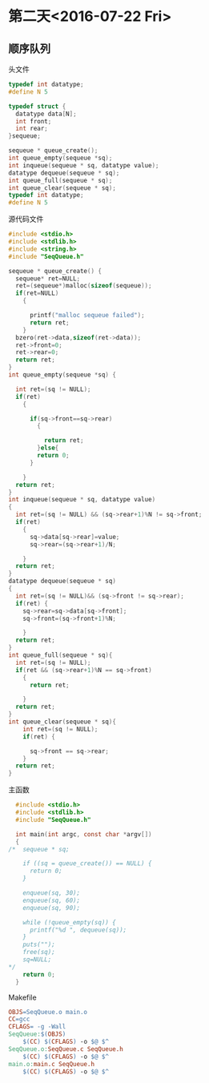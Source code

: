 * 第二天<2016-07-22 Fri>
** 顺序队列
**** 头文件
#+BEGIN_SRC C :main no :tangle SeqQueue.h
  typedef int datatype;
  #define N 5

  typedef struct {
    datatype data[N];
    int front;
    int rear;
  }sequeue;

  sequeue * queue_create();
  int queue_empty(sequeue *sq);
  int inqueue(sequeue * sq, datatype value);
  datatype dequeue(sequeue * sq);
  int queue_full(sequeue * sq);
  int queue_clear(sequeue * sq);
  typedef int datatype;
  #define N 5

#+END_SRC
**** 源代码文件
#+BEGIN_SRC c :main no :tangle SeqQueue.c
  #include <stdio.h>
  #include <stdlib.h>
  #include <string.h>
  #include "SeqQueue.h"

  sequeue * queue_create() {
    sequeue* ret=NULL;
    ret=(sequeue*)malloc(sizeof(sequeue));
    if(ret=NULL)
      {

        printf("malloc sequeue failed");
        return ret;
      }
    bzero(ret->data,sizeof(ret->data));
    ret->front=0;
    ret->rear=0;
    return ret;
  }
  int queue_empty(sequeue *sq) {

    int ret=(sq != NULL);
    if(ret)
      {

        if(sq->front==sq->rear)
          {

            return ret;
          }else{
          return 0;
        }

      }
    return ret;
  }
  int inqueue(sequeue * sq, datatype value)
  {
    int ret=(sq != NULL) && (sq->rear+1)%N != sq->front;
    if(ret)
      {
        sq->data[sq->rear]=value;
        sq->rear=(sq->rear+1)/N;

      }
    return ret;
  }
  datatype dequeue(sequeue * sq)
  {
    int ret=(sq != NULL)&& (sq->front != sq->rear);
    if(ret) {
      sq->rear=sq->data[sq->front];
      sq->front=(sq->front+1)%N;

      }
    return ret;
  }
  int queue_full(sequeue * sq){
    int ret=(sq != NULL);
    if(ret && (sq->rear+1)%N == sq->front)
      {
        return ret;

      }
    return ret;
  }
  int queue_clear(sequeue * sq){
      int ret=(sq != NULL);
      if(ret) {

        sq->front == sq->rear;
      }
    return ret;
  }

#+END_SRC
**** 主函数
#+BEGIN_SRC C :main no :tangle main.c
  #include <stdio.h>
  #include <stdlib.h>
  #include "SeqQueue.h"

  int main(int argc, const char *argv[])
  {
/*  sequeue * sq;

    if ((sq = queue_create()) == NULL) {
      return 0;
    }
    
    enqueue(sq, 30);
    enqueue(sq, 60);
    enqueue(sq, 90);

    while (!queue_empty(sq)) {
      printf("%d ", dequeue(sq));
    }
    puts("");
    free(sq);
    sq=NULL;
*/
    return 0;
  }
#+END_SRC
**** Makefile
#+BEGIN_SRC makefile :tangle Makefile
  OBJS=SeqQueue.o main.o
  CC=gcc
  CFLAGS= -g -Wall
  SeqQueue:$(OBJS)
      $(CC) $(CFLAGS) -o $@ $^
  SeqQueue.o:SeqQueue.c SeqQueue.h
      $(CC) $(CFLAGS) -o $@ $^
  main.o:main.c SeqQueue.h
      $(CC) $(CFLAGS) -o $@ $^

#+END_SRC
